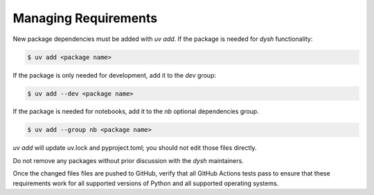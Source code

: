 *********************
Managing Requirements
*********************

New package dependencies  must be added with `uv add`.  If the package is needed for `dysh` functionality:

.. code:: bash

 $ uv add <package name>

If the package is only needed for development, add it to the `dev` group:

.. code:: bash

 $ uv add --dev <package name>

If the package is needed for notebooks, add it to the `nb` optional dependencies group.

.. code:: bash

   $ uv add --group nb <package name>

`uv add` will update uv.lock and pyproject.toml; you should not edit those files directly.

Do not remove any packages without prior discussion with the `dysh` maintainers.

Once the changed files files are pushed to GitHub, verify that all GitHub Actions tests pass to ensure that these requirements work for all supported versions of Python and all supported operating systems.
